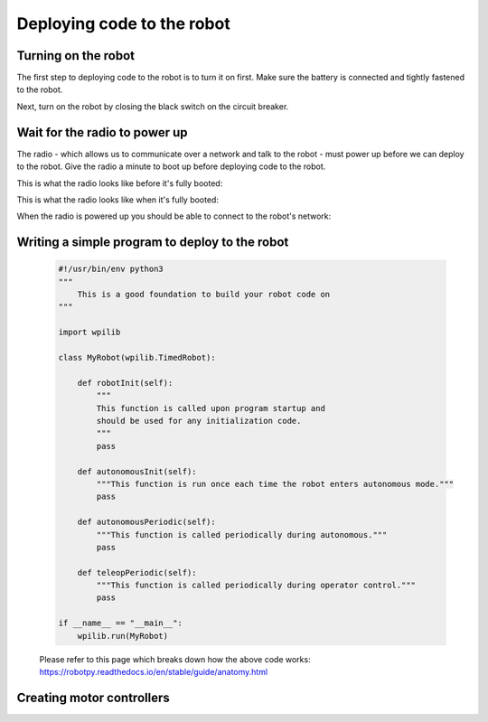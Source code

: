 ============================
Deploying code to the robot
============================

Turning on the robot
====================

The first step to deploying code to the robot is to turn it on first. Make sure the battery is connected and tightly fastened to the robot. 

.. image:: images/deploying-code-to-robot/battery-disconnected.png

.. image:: images/deploying-code-to-robot/battery-connected.png

Next, turn on the robot by closing the black switch on the circuit breaker.

.. image:: images/deploying-code-to-robot/circuit-breaker-open.png

.. image:: images/deploying-code-to-robot/circuit-breaker-closed.png

Wait for the radio to power up
==============================

The radio - which allows us to communicate over a network and talk to the robot - must power up before we can deploy to the robot. Give the radio a minute to boot up before deploying code to the robot. 

This is what the radio looks like before it's fully booted:

.. image:: images/deploying-code-to-robot/radio-not-booted.png

This is what the radio looks like when it's fully booted:

.. image:: images/deploying-code-to-robot/radio-fully-booted.png

When the radio is powered up you should be able to connect to the robot's network:

.. image:: images/deploying-code-to-robot/robot-network.png


Writing a simple program to deploy to the robot
===============================================

 .. code-block:: python
 
  #!/usr/bin/env python3
  """
      This is a good foundation to build your robot code on
  """

  import wpilib

  class MyRobot(wpilib.TimedRobot):

      def robotInit(self):
          """
          This function is called upon program startup and
          should be used for any initialization code.
          """
          pass

      def autonomousInit(self):
          """This function is run once each time the robot enters autonomous mode."""
          pass

      def autonomousPeriodic(self):
          """This function is called periodically during autonomous."""
          pass

      def teleopPeriodic(self):
          """This function is called periodically during operator control."""
          pass

  if __name__ == "__main__":
      wpilib.run(MyRobot)
      
 Please refer to this page which breaks down how the above code works: https://robotpy.readthedocs.io/en/stable/guide/anatomy.html
 
Creating motor controllers
==========================

